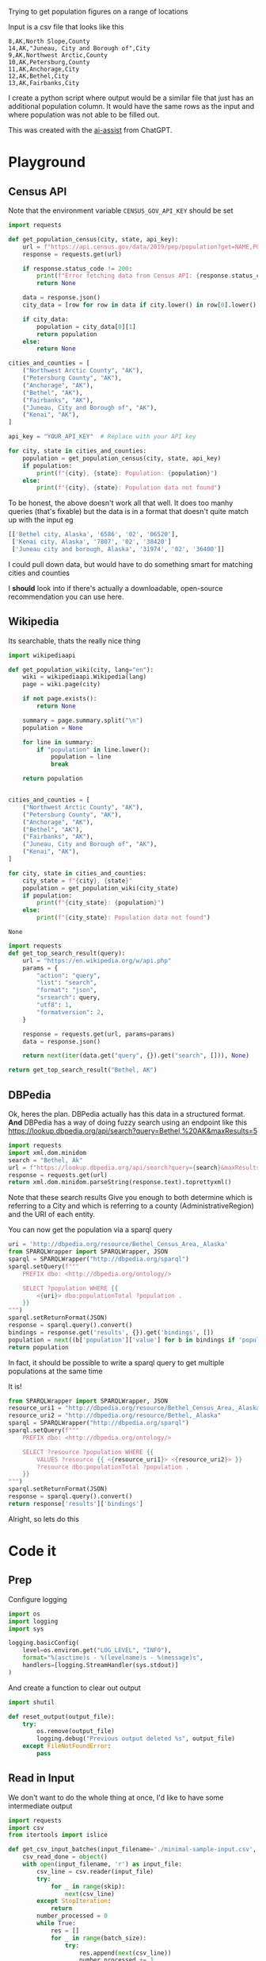 Trying to get population figures on a range of locations

Input is a csv file that looks like this

    #+begin_src csv :tangle minimal-sample-input.csv
8,AK,North Slope,County
14,AK,"Juneau, City and Borough of",City
9,AK,Northwest Arctic,County
10,AK,Petersburg,County
11,AK,Anchorage,City
12,AK,Bethel,City
13,AK,Fairbanks,City
    #+end_src

I create a python script where output would be a similar file that just has an additional population column. It would have the same rows as the input and where population was not able to be filled out.

This was created with the [[./ai-assist][ai-assist]] from ChatGPT.

* Playground
  :PROPERTIES:
  :header-args: :noweb strip-exports
  :header-args:python: :python "pyenv exec poetry run python"
  :END:
** Census API
   Note that the environment variable  =CENSUS_GOV_API_KEY= should be set
  
   #+begin_src python :var api_key=(getenv "CENSUS_GOV_API_KEY") :results output
   import requests
  
   def get_population_census(city, state, api_key):
       url = f"https://api.census.gov/data/2019/pep/population?get=NAME,POP&for=place:*&in=state:*&key={api_key}"
       response = requests.get(url)
  
       if response.status_code != 200:
           print(f"Error fetching data from Census API: {response.status_code}")
           return None
  
       data = response.json()
       city_data = [row for row in data if city.lower() in row[0].lower() and state in row[0]]
  
       if city_data:
           population = city_data[0][1]
           return population
       else:
           return None
  
   cities_and_counties = [
       ("Northwest Arctic County", "AK"),
       ("Petersburg County", "AK"),
       ("Anchorage", "AK"),
       ("Bethel", "AK"),
       ("Fairbanks", "AK"),
       ("Juneau, City and Borough of", "AK"),
       ("Kenai", "AK"),
   ]
  
   api_key = "YOUR_API_KEY"  # Replace with your API key
  
   for city, state in cities_and_counties:
       population = get_population_census(city, state, api_key)
       if population:
           print(f"{city}, {state}: Population: {population}")
       else:
           print(f"{city}, {state}: Population data not found")
   #+end_src

 #+RESULTS:


 To be honest, the above doesn't work all that well. It does too manhy queries (that's fixable) but the data is in a format that doesn't quite match up with the input eg
 
 #+begin_src python :eval no
   [['Bethel city, Alaska', '6586', '02', '06520'],
    ['Kenai city, Alaska', '7807', '02', '38420']
    ['Juneau city and borough, Alaska', '31974', '02', '36400']]
 #+end_src

I could pull down data, but would have to do something smart for matching cities and counties

I *should* look into if there's actually a downloadable, open-source recommendation you can use here.

** Wikipedia

   Its searchable, thats the really nice thing
   #+begin_src python
   import wikipediaapi
  
   def get_population_wiki(city, lang="en"):
       wiki = wikipediaapi.Wikipedia(lang)
       page = wiki.page(city)
  
       if not page.exists():
           return None
  
       summary = page.summary.split("\n")
       population = None
  
       for line in summary:
           if "population" in line.lower():
               population = line
               break
  
       return population
  
  
   cities_and_counties = [
       ("Northwest Arctic County", "AK"),
       ("Petersburg County", "AK"),
       ("Anchorage", "AK"),
       ("Bethel", "AK"),
       ("Fairbanks", "AK"),
       ("Juneau, City and Borough of", "AK"),
       ("Kenai", "AK"),
   ]
  
   for city, state in cities_and_counties:
       city_state = f"{city}, {state}"
       population = get_population_wiki(city_state)
       if population:
           print(f"{city_state}: {population}")
       else:
           print(f"{city_state}: Population data not found")
   #+end_src

   #+RESULTS:
   : None
#+begin_src python :results code
  import requests
  def get_top_search_result(query):
      url = "https://en.wikipedia.org/w/api.php"
      params = {
          "action": "query",
          "list": "search",
          "format": "json",
          "srsearch": query,
          "utf8": 1,
          "formatversion": 2,
      }
  
      response = requests.get(url, params=params)
      data = response.json()
  
      return next(iter(data.get("query", {}).get("search", [])), None)
  
  return get_top_search_result("Bethel, AK")
#+end_src

#+RESULTS:
#+begin_src python
{'ns': 0, 'title': 'Bethel, Alaska', 'pageid': 105236, 'size': 36430, 'wordcount': 3079, 'snippet': '<span class="searchmatch">Bethel</span> (Central Yupik: Mamterilleq) is a city in <span class="searchmatch">Bethel</span> Census Area, Alaska, United States. It is the largest community on the Kuskokwim River, located', 'timestamp': '2023-02-24T20:26:54Z'}
#+end_src

** DBPedia
   
   Ok, heres the plan. DBPedia actually has this data in a structured format. *And* DBPedia has a way of doing fuzzy search using an endpoint like this https://lookup.dbpedia.org/api/search?query=Bethel,%20AK&maxResults=5
   
#+begin_src python :wrap "src xml"
  import requests
  import xml.dom.minidom
  search = "Bethel, Ak"
  url = f"https://lookup.dbpedia.org/api/search?query={search}&maxResults=2"
  response = requests.get(url)
  return xml.dom.minidom.parseString(response.text).toprettyxml()
#+end_src

#+RESULTS:
#+begin_src xml
<?xml version="1.0" ?>
<ArrayOfResults>
	<Result>
		<Label>Bethel Census Area, Alaska</Label>
		<URI>http://dbpedia.org/resource/Bethel_Census_Area,_Alaska</URI>
		<Description>Bethel Census Area (Russian: Бетел) is a census area in the U.S. state of Alaska. As of the 2010 census, the population is 17,013. It is part of the unorganized borough and therefore has no borough seat. Its largest community is the city of Bethel, which is also the largest city in the unorganized borough.</Description>
		<Classes>
			<Class>
				<Label>Administrative Region</Label>
				<URI>http://dbpedia.org/ontology/AdministrativeRegion</URI>
			</Class>
			<Class>
				<Label>Place</Label>
				<URI>http://dbpedia.org/ontology/Place</URI>
			</Class>
			<Class>
				<Label>Populated Place</Label>
				<URI>http://dbpedia.org/ontology/PopulatedPlace</URI>
			</Class>
			<Class>
				<Label>Location</Label>
				<URI>http://dbpedia.org/ontology/Location</URI>
			</Class>
			<Class>
				<Label>Region</Label>
				<URI>http://dbpedia.org/ontology/Region</URI>
			</Class>
		</Classes>
		<Categories>
			<Category>
				<URI>http://dbpedia.org/resource/Category:Bethel_Census_Area,_Alaska</URI>
			</Category>
			<Category>
				<URI>http://dbpedia.org/resource/Category:Bering_Sea</URI>
			</Category>
			<Category>
				<URI>http://dbpedia.org/resource/Category:Alaska_census_areas</URI>
			</Category>
		</Categories>
		<Refcount>50</Refcount>
	</Result>
	<Result>
		<Label>Bethel, Alaska</Label>
		<URI>http://dbpedia.org/resource/Bethel,_Alaska</URI>
		<Description>Bethel (Mamterilleq in Central Alaskan Yup'ik; Russian: Бетел) is the largest community on the Kuskokwim River, located approximately 50 mi (80 km) upriver from where the river flows into Kuskokwim Bay. Bethel is the largest community in western Alaska and in the Unorganized Borough, as well as the ninth largest in the state, with a population of 6,080 as of the 2010 Census. Annual events in Bethel include the Kuskokwim 300, a dogsled race; Camai, a Yup'ik dance festival held each spring, and the Bethel Fair held in August.</Description>
		<Classes>
			<Class>
				<Label>Settlement</Label>
				<URI>http://dbpedia.org/ontology/Settlement</URI>
			</Class>
			<Class>
				<Label>City</Label>
				<URI>http://dbpedia.org/ontology/City</URI>
			</Class>
			<Class>
				<Label>Place</Label>
				<URI>http://dbpedia.org/ontology/Place</URI>
			</Class>
			<Class>
				<Label>Populated Place</Label>
				<URI>http://dbpedia.org/ontology/PopulatedPlace</URI>
			</Class>
			<Class>
				<Label>Location</Label>
				<URI>http://dbpedia.org/ontology/Location</URI>
			</Class>
		</Classes>
		<Categories>
			<Category>
				<URI>http://dbpedia.org/resource/Category:Cities_in_Alaska</URI>
			</Category>
			<Category>
				<URI>http://dbpedia.org/resource/Category:Cities_in_Unorganized_Borough,_Alaska</URI>
			</Category>
			<Category>
				<URI>http://dbpedia.org/resource/Category:Cities_in_Bethel_Census_Area,_Alaska</URI>
			</Category>
			<Category>
				<URI>http://dbpedia.org/resource/Category:History_of_the_Alaska_Province_of_the_Moravian_Church</URI>
			</Category>
			<Category>
				<URI>http://dbpedia.org/resource/Category:Bethel,_Alaska</URI>
			</Category>
		</Categories>
		<Refcount>35</Refcount>
	</Result>
</ArrayOfResults>
#+end_src

Note that these search results Give you enough to both determine which is referring to a City and which is referring to a county (AdministrativeRegion) and the URI of each entity.

You can now get the population via a sparql query
#+begin_src python
  uri = 'http://dbpedia.org/resource/Bethel_Census_Area,_Alaska'
  from SPARQLWrapper import SPARQLWrapper, JSON
  sparql = SPARQLWrapper("http://dbpedia.org/sparql")
  sparql.setQuery(f"""
      PREFIX dbo: <http://dbpedia.org/ontology/>
  
      SELECT ?population WHERE {{
          <{uri}> dbo:populationTotal ?population .
      }}
  """)
  sparql.setReturnFormat(JSON)
  response = sparql.query().convert()
  bindings = response.get('results', {}).get('bindings', [])
  population = next((b['population']['value'] for b in bindings if 'population' in b), None)
  return population
#+end_src

#+RESULTS:
: 18666

In fact, it should be possible to write a sparql query to get multiple populations at the same time

It is!
#+begin_src python :results code
  from SPARQLWrapper import SPARQLWrapper, JSON
  resource_uri1 = "http://dbpedia.org/resource/Bethel_Census_Area,_Alaska"
  resource_uri2 = "http://dbpedia.org/resource/Bethel,_Alaska"
  sparql = SPARQLWrapper("http://dbpedia.org/sparql")
  sparql.setQuery(f"""
      PREFIX dbo: <http://dbpedia.org/ontology/>
  
      SELECT ?resource ?population WHERE {{
          VALUES ?resource {{ <{resource_uri1}> <{resource_uri2}> }}
          ?resource dbo:populationTotal ?population .
      }}
  """)
  sparql.setReturnFormat(JSON)
  response = sparql.query().convert()
  return response['results']['bindings']
#+end_src

#+RESULTS:
#+begin_src python
[{'resource': {'type': 'uri', 'value': 'http://dbpedia.org/resource/Bethel,_Alaska'}, 'population': {'type': 'typed-literal', 'datatype': 'http://www.w3.org/2001/XMLSchema#nonNegativeInteger', 'value': '6325'}}, {'resource': {'type': 'uri', 'value': 'http://dbpedia.org/resource/Bethel_Census_Area,_Alaska'}, 'population': {'type': 'typed-literal', 'datatype': 'http://www.w3.org/2001/XMLSchema#nonNegativeInteger', 'value': '18666'}}]
#+end_src

Alright, so lets do this

* Code it
:PROPERTIES:
:header-args: :noweb strip-exports
:header-args:python: :python "pyenv exec poetry run python"
:header-args:python+: :session populations-of-locations
:header-args:python+: :results silent
:header-args:python+: :tangle ./population_of_locations.py
:header-args:python+: :comments link
:END:

** Prep    

Configure logging
#+begin_src python
  import os
  import logging
  import sys

  logging.basicConfig(
      level=os.environ.get("LOG_LEVEL", "INFO"),
      format="%(asctime)s - %(levelname)s - %(message)s",
      handlers=[logging.StreamHandler(sys.stdout)]
  )
#+end_src
And create a function to clear out output

#+begin_src python
  import shutil

  def reset_output(output_file):
      try:
          os.remove(output_file)
          logging.debug("Previous output deleted %s", output_file)
      except FileNotFoundError:
          pass
    #+end_src
    
** Read in Input
    
We don't want to do the whole thing at once, I'd like to have some intermediate output

 #+begin_src python
  import requests
  import csv
  from itertools import islice

  def get_csv_input_batches(input_filename='./minimal-sample-input.csv', batch_size=100, skip=0, take=None):
      csv_read_done = object()
      with open(input_filename, 'r') as input_file:
          csv_line = csv.reader(input_file)
          try:
              for _ in range(skip):
                  next(csv_line)
          except StopIteration:
              return
          number_processed = 0
          while True:
              res = []
              for _ in range(batch_size):
                  try:
                      res.append(next(csv_line))
                      number_processed += 1
                      if take is not None and number_processed >= take:
                          yield res
                          return
                  except StopIteration:
                      yield res
                      return
              yield res
 #+end_src

Lets try it out

#+begin_src python :tangle no :results replace code :wrap "src python :tangle no"
  list(get_csv_input_batches(batch_size=3))
#+end_src

#+RESULTS:
#+begin_src python :tangle no
[[['8', 'AK', 'North Slope', 'County'], ['14', 'AK', 'Juneau, City and Borough of', 'City'], ['9', 'AK', 'Northwest Arctic', 'County']], [['10', 'AK', 'Petersburg', 'County'], ['11', 'AK', 'Anchorage', 'City'], ['12', 'AK', 'Bethel', 'City']], [['13', 'AK', 'Fairbanks', 'City']]]
#+end_src

Ok, so that works, lets do the rest of it I guess

** For each batch
#+begin_src python
  def process_batches(batches, output_file=None):
    for rows in batches:
      logging.debug('Handling batch of %s rows', len(rows))
      identifiers_uris = get_uris_for_batch(rows)
      identifier_populations = find_population_facts(identifiers_uris)
      write_to_output(rows, identifier_populations, output_file=output_file)
#+end_src
*** For each row
#+begin_src python 
  def get_uris_for_batch(rows):
    for identifier, state_code, name, city_county in rows:
      found_results = search_for_term(f"{name}, {state_code}")
      uri = best_matching_uri(found_results, city_county, identifier)
      if uri is None:
        # Sometimes the input will have something like "Gilbert, Town of". This screws up the search. So try again but without the second part
        name_parts = name.split(',')
        if len(name_parts) > 1:
          shortened_name = ','.join(name_parts[0:-1])
          found_results = search_for_term(f"{shortened_name}, {state_code}")
        uri = best_matching_uri(found_results, city_county, identifier)
      if not uri is None:
        yield identifier, uri
#+end_src

**** Search for possible URIs
#+begin_src python
  import requests
  from xml.etree import ElementTree 

  def search_for_term(term):
    url = f"https://lookup.dbpedia.org/api/search?query={term}&maxResults=5"
    response = requests.get(url)
    return ElementTree.fromstring(response.content)
#+end_src
**** Identify best matching URI
This depends on which are tagged City or County
#+begin_src python
  def best_matching_uri(tree, city_county, identifier):
      if city_county == "City":
          search_class_uri = ("http://dbpedia.org/ontology/City", "http://dbpedia.org/ontology/Town", "http://dbpedia.org/ontology/Village")
      elif city_county == "County":
          search_class_uri = ("http://dbpedia.org/ontology/Region", "http://dbpedia.org/ontology/AdministrativeRegion")
      else:
          logging.error("Unknown city or county %s", city_county)
          return None
  
      for result in tree.findall("Result"):
          classes = result.find("Classes")
          for class_element in classes.findall("Class"):
              if class_element.find("URI").text in search_class_uri:
                  uri = result.find("URI").text
                  logging.debug("Identified %s for %s (%s)", uri, identifier, city_county)
                  return uri
  
      logging.error("No appropriate uri for %s found. Searched %s", identifier, ElementTree.tostring(tree,encoding='unicode'))
      return None
#+end_src
Test it

#+begin_src python :tangle no :results replace code :wrap "src python :tangle no"
  rows = next(iter(get_csv_input_batches(batch_size=3)))
  identifier_uris = list(get_uris_for_batch(rows))
#+end_src

#+RESULTS:
#+begin_src python :tangle no
#+end_src

*** Search for population facts on all URIs
#+begin_src python
  from SPARQLWrapper import SPARQLWrapper, JSON

  def find_population_facts(identifiers_uris_collection):
    sparql = SPARQLWrapper("http://dbpedia.org/sparql")
    identifiers_uris = list(identifiers_uris_collection)
    formatted_uris = (f'<{uri}>' for _, uri in identifiers_uris if uri)
    query = f"""
        PREFIX dbo: <http://dbpedia.org/ontology/>
        PREFIX dbp: <http://dbpedia.org/property/>

        SELECT ?resource ?population WHERE {{
            VALUES ?resource {{ {' '.join(formatted_uris)} }}
            {{
                ?resource dbo:populationTotal ?population .
            }} UNION {{
                ?resource dbp:populationTotal ?population .
            }}
        }}
    """
    sparql.setQuery(query)
    sparql.setReturnFormat(JSON)
    logging.debug("Using SPARQL query %s", query)
    response = sparql.query().convert()
    bindings = response['results']['bindings']

    for identifier, uri in identifiers_uris:
      population = next(
        (r.get('population', {}).get('value', None)
         for r in bindings
         if r.get('resource', {}).get('value', None) == uri
         ), None)
      if population is not None:
        yield identifier, int(population)
      else:
        logging.debug('Failed to resolve population for %s', identifier)
#+end_src
Test it

#+begin_src python :tangle no :results replace code :wrap "src python :tangle no"
  identifier_populations = list(find_population_facts(identifier_uris))
  identifier_populations
#+end_src

#+RESULTS:
#+begin_src python :tangle no
[('8', 11031), ('14', 32255), ('9', 7793)]
#+end_src

*** Append output CSV
#+begin_src python
  from collections import defaultdict
  default_output_file = './output/with_populations.csv'
  def write_to_output(rows, identifier_populations_collection, output_file=default_output_file):
      output_file = output_file or default_output_file

      identifier_populations = {}
      for identifier, population in identifier_populations_collection:
          if identifier not in identifier_populations:
            identifier_populations[identifier] = population
      logging.debug('Writing populations: %s', identifier_populations)

      num_resolved = defaultdict(lambda: 0)
      with open(output_file, 'a') as output_file:
          output = csv.writer(output_file)
          for identifier, *others in rows:
              population = identifier_populations.get(identifier, None)
              num_resolved[population is not None] += 1
              output.writerow([identifier, *others, population])
      logging.info("Resolved population for %s locations, failed to resolve for %s", num_resolved[True], num_resolved[False])
#+end_src
We can then try it out

#+begin_src python :tangle no 
  write_to_output(rows, identifier_populations)
#+end_src
And that looks like this
#+begin_src shell
  cat ./output/with_populations.csv
#+end_src

#+RESULTS:
|  8 | AK | North Slope                 | County | 11031 |
| 14 | AK | Juneau, City and Borough of | City   | 32255 |
|  9 | AK | Northwest Arctic            | County |  7793 |

Nice!
** Launcher
   #+begin_src python
  import argparse

  parser = argparse.ArgumentParser(description="Process location populations")
  parser.add_argument("--batch-size", type=int, default=50, help="Number of location populations to resolve at a time")
  parser.add_argument("--input-file", type=str, default="./minimal-sample-input.csv", help="Path to input CSV file")
  parser.add_argument("--output-file", type=str, default="./output/with_population.csv", help="Path to write output CSV file")
  parser.add_argument("--skip", type=int, default=0, help="Number of rows to skip in the input CSV file")
  parser.add_argument("--take", type=int, default=None, help="Number of rows to process in the input CSV file")
  parser.add_argument("--no-reset-output", action='store_true', default=False, help="Don't reset the output directory by deleting contents and recreating")

  if __name__ == '__main__': 
    args = parser.parse_args()
    logging.debug('Start processing')

    if not args.no_reset_output:
      reset_output(args.output_file)

    batches = get_csv_input_batches(input_filename=args.input_file,
                                    batch_size=args.batch_size,
                                    skip=args.skip,
                                    take=args.take,)
    process_batches(batches, output_file=args.output_file)
   #+end_src
* Try it out
  #+begin_src emacs-lisp :results silent
  (async-shell-command "LOG_LEVEL=DEBUG pyenv exec poetry run python ./population_of_locations.py --input-file ./data/all-data.csv --batch-size 10 --take 3")
  #+end_src

Nice. Now as far as timing

  #+begin_src shell :results output
  time pyenv exec poetry run python ./population_of_locations.py --input-file ./data/all-data.csv --batch-size 20 --take 50
  #+end_src

#+RESULTS:
: 2023-03-26 14:57:28,919 - INFO - Resolved population for 20 locations, failed to resolve for 0
: 2023-03-26 14:57:50,525 - INFO - Resolved population for 20 locations, failed to resolve for 0
: 2023-03-26 14:58:03,828 - INFO - Resolved population for 10 locations, failed to resolve for 0

Well I'm not sure why the ~time~ command didn't work but we're seeing slightly less than 1 lookup per second. Sounds good to me. So the full script might take about 45 minutes to run.

  #+begin_src emacs-lisp :results silent
  (async-shell-command "LOG_LEVEL=DEBUG pyenv exec poetry run python ./population_of_locations.py --input-file ./data/all-data.csv" "*Getting Location Populations*")
  #+end_src

Note that the ~--output-file~ parameter can be a different file and even ~/dev/stdout~ (use the ~--no-reset-output~ parameter in this case)
* License
[[https://opensource.org/license/mit/][MIT]]

#+begin_quote
Copyright 2023 George Mauer

Permission is hereby granted, free of charge, to any person obtaining a copy of this software and associated documentation files (the “Software”), to deal in the Software without restriction, including without limitation the rights to use, copy, modify, merge, publish, distribute, sublicense, and/or sell copies of the Software, and to permit persons to whom the Software is furnished to do so, subject to the following conditions:

The above copyright notice and this permission notice shall be included in all copies or substantial portions of the Software.

THE SOFTWARE IS PROVIDED “AS IS”, WITHOUT WARRANTY OF ANY KIND, EXPRESS OR IMPLIED, INCLUDING BUT NOT LIMITED TO THE WARRANTIES OF MERCHANTABILITY, FITNESS FOR A PARTICULAR PURPOSE AND NONINFRINGEMENT. IN NO EVENT SHALL THE AUTHORS OR COPYRIGHT HOLDERS BE LIABLE FOR ANY CLAIM, DAMAGES OR OTHER LIABILITY, WHETHER IN AN ACTION OF CONTRACT, TORT OR OTHERWISE, ARISING FROM, OUT OF OR IN CONNECTION WITH THE SOFTWARE OR THE USE OR OTHER DEALINGS IN THE SOFTWARE.
#+end_quote
